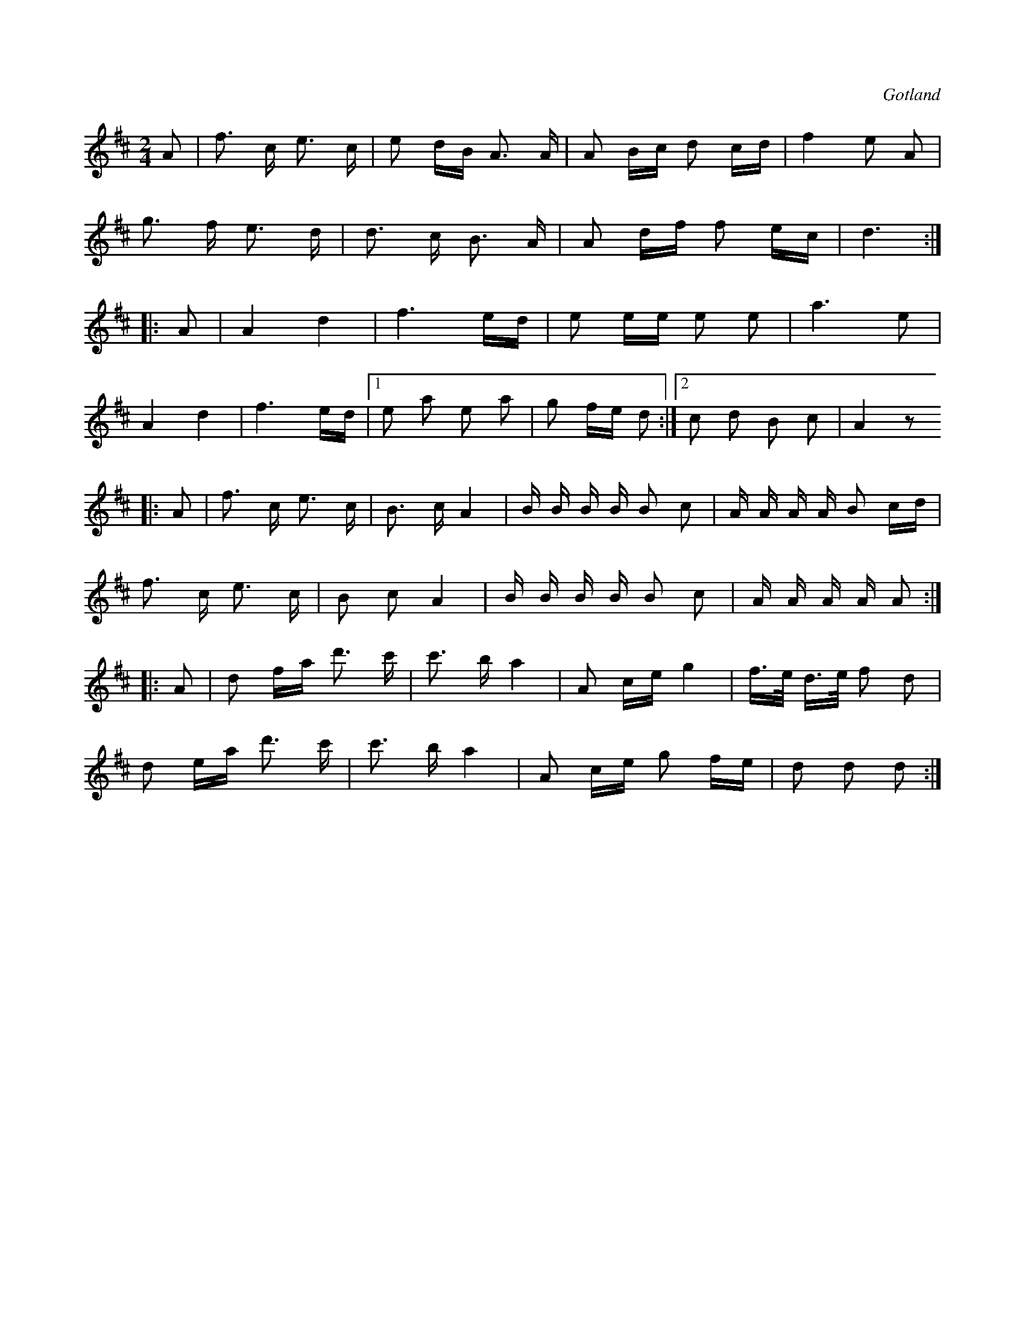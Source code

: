X:613
Z:Erik Ronström 2008-12-21: Misstänkta tryckfel: 4:e takten från slutet, e ska troligen vara f#. Se parallellställe 4 takter tidigare.
T:
S:Obekant, varifrån uppteckningen föreskriver sig.
R:kadrilj
O:Gotland
M:2/4
L:1/16
K:D
A2|f3 c e3 c|e2 dB A3 A|A2 Bc d2 cd|f4 e2 A2|
g3 f e3 d|d3 c B3 A|A2 df f2 ec|d6:|
|:A2|A4 d4|f6 ed|e2 ee e2 e2|a6 e2|
A4 d4|f6 ed|1 e2 a2 e2 a2|g2 fe d2:|2 c2 d2 B2 c2|A4 z2
|:A2|f3 c e3 c|B3 c A4|B B B B B2 c2|A A A A B2 cd|
f3 c e3 c|B2 c2 A4|B B B B B2 c2|A A A A A2:|
|:A2|d2 fa d'3 c'|c'3 b a4|A2 ce g4|f>e d>e f2 d2|
d2 ea d'3 c'|c'3 b a4|A2 ce g2 fe|d2 d2 d2:|

